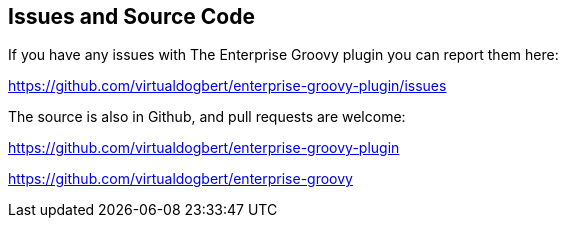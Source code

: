 == Issues and Source Code
If you have any issues with The Enterprise Groovy plugin you can report them here:

https://github.com/virtualdogbert/enterprise-groovy-plugin/issues

The source is also in Github, and pull requests are welcome:

https://github.com/virtualdogbert/enterprise-groovy-plugin

https://github.com/virtualdogbert/enterprise-groovy
